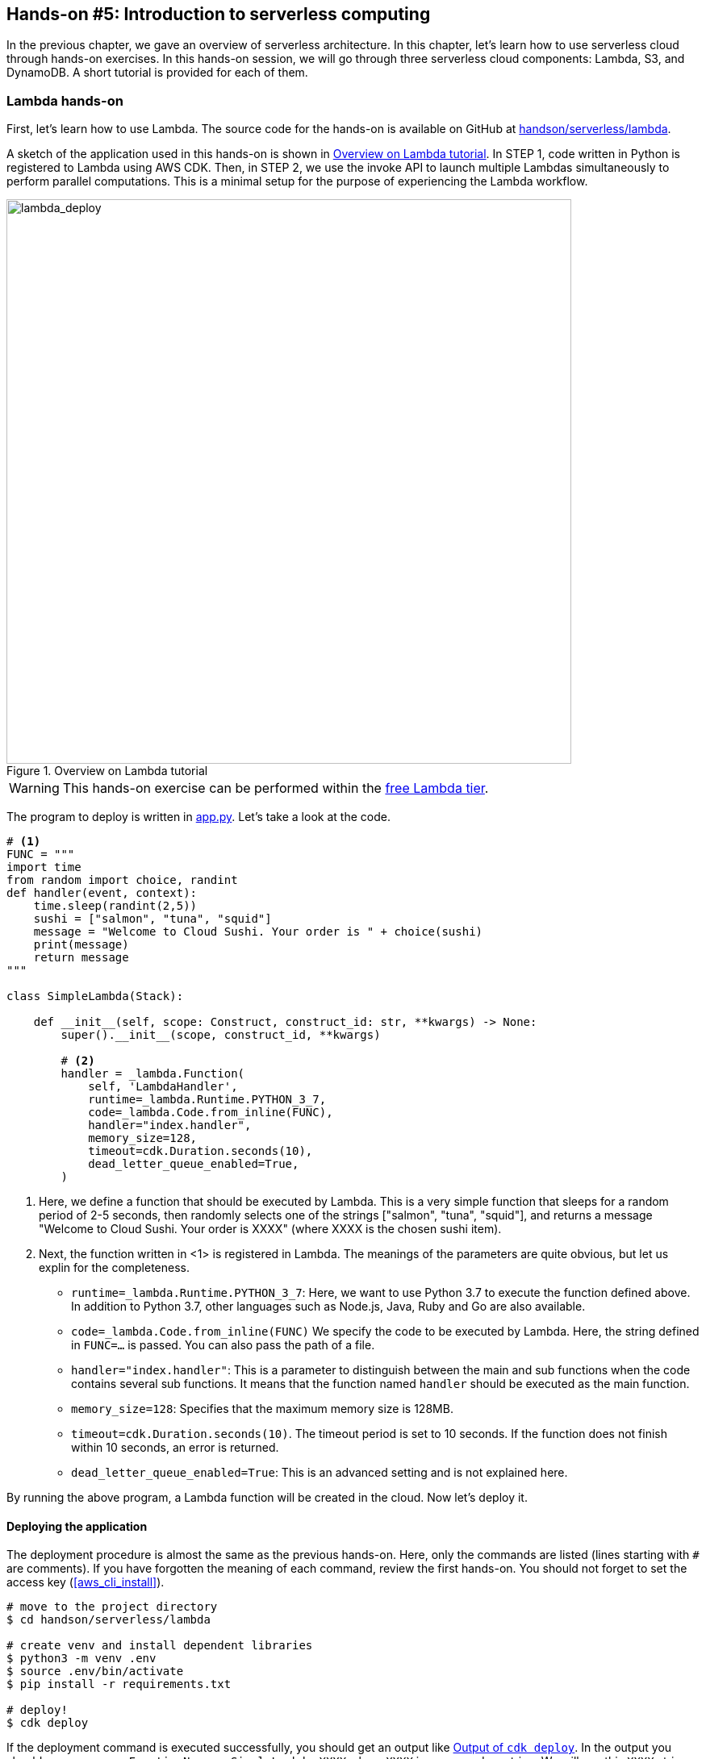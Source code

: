 [[sec_intro_serverless]]
== Hands-on #5: Introduction to serverless computing

In the previous chapter, we gave an overview of serverless architecture.
In this chapter, let's learn how to use serverless cloud through hands-on exercises.
In this hands-on session, we will go through three serverless cloud components: Lambda, S3, and DynamoDB.
A short tutorial is provided for each of them.

=== Lambda hands-on

First, let's learn how to use Lambda.
The source code for the hands-on is available on GitHub at
https://github.com/tomomano/learn-aws-by-coding/tree/main/handson/serverless/lambda[handson/serverless/lambda].

A sketch of the application used in this hands-on is shown in <<fig:lambda_deploy>>.
In STEP 1, code written in Python is registered to Lambda using AWS CDK.
Then, in STEP 2, we use the invoke API to launch multiple Lambdas simultaneously to perform parallel computations.
This is a minimal setup for the purpose of experiencing the Lambda workflow.

[[fig:lambda_deploy]]
.Overview on Lambda tutorial
image::imgs/handson-serverless/lambda_deploy.png[lambda_deploy, 700, align="center"]

[WARNING]
====
This hands-on exercise can be performed within the
https://aws.amazon.com/free/?all-free-tier.sort-by=item.additionalFields.SortRank&all-free-tier.sort-order=asc[free Lambda tier].
====

The program to deploy is written in
https://github.com/tomomano/learn-aws-by-coding/blob/main/handson/serverless/lambda/app.py[app.py].
Let's take a look at the code.

[source, python, linenums]
----
# <1>
FUNC = """
import time
from random import choice, randint
def handler(event, context):
    time.sleep(randint(2,5))
    sushi = ["salmon", "tuna", "squid"]
    message = "Welcome to Cloud Sushi. Your order is " + choice(sushi)
    print(message)
    return message
"""

class SimpleLambda(Stack):

    def __init__(self, scope: Construct, construct_id: str, **kwargs) -> None:
        super().__init__(scope, construct_id, **kwargs)

        # <2>
        handler = _lambda.Function(
            self, 'LambdaHandler',
            runtime=_lambda.Runtime.PYTHON_3_7,
            code=_lambda.Code.from_inline(FUNC),
            handler="index.handler",
            memory_size=128,
            timeout=cdk.Duration.seconds(10),
            dead_letter_queue_enabled=True,
        )
----

<1> Here, we define a function that should be executed by Lambda.
This is a very simple function that sleeps for a random period of 2-5 seconds, then randomly selects one of the strings ["salmon", "tuna", "squid"], and returns a message "Welcome to Cloud Sushi. Your order is XXXX" (where XXXX is the chosen sushi item).
<2> Next, the function written in <1> is registered in Lambda.
The meanings of the parameters are quite obvious, but let us explin for the completeness.
* `runtime=_lambda.Runtime.PYTHON_3_7`:
Here, we want to use Python 3.7 to execute the function defined above.
In addition to Python 3.7, other languages such as Node.js, Java, Ruby and Go are also available.
* `code=_lambda.Code.from_inline(FUNC)`
We specify the code to be executed by Lambda.
Here, the string defined in `FUNC=...` is passed.
You can also pass the path of a file.
* `handler="index.handler"`:
This is a parameter to distinguish between the main and sub functions when the code contains several sub functions.
It means that the function named `handler` should be executed as the main function.
* `memory_size=128`:
Specifies that the maximum memory size is 128MB.
* `timeout=cdk.Duration.seconds(10)`.
The timeout period is set to 10 seconds.
If the function does not finish within 10 seconds, an error is returned.
* `dead_letter_queue_enabled=True`:
This is an advanced setting and is not explained here.

By running the above program, a Lambda function will be created in the cloud.
Now let's deploy it.

==== Deploying the application

The deployment procedure is almost the same as the previous hands-on.
Here, only the commands are listed (lines starting with `#` are comments).
If you have forgotten the meaning of each command, review the first hands-on.
You should not forget to set the access key (<<aws_cli_install>>).

[source, bash]
----
# move to the project directory
$ cd handson/serverless/lambda

# create venv and install dependent libraries
$ python3 -m venv .env
$ source .env/bin/activate
$ pip install -r requirements.txt

# deploy!
$ cdk deploy
----

If the deployment command is executed successfully, you should get an output like <<handson_04_lambda_cdk_output>>.
In the output you should see a message `FunctionName = SimpleLambda-XXXX` where `XXXX` is some random string.
We will use this `XXXX` string later, so make a note of it.

[[handson_04_lambda_cdk_output]]
.Output of `cdk deploy`
image::imgs/handson-serverless/handson_04_lambda_cdk_output.png[cdk output, 700, align="center"]

Let's log in to the AWS console and check the deployed stack.
If you go to the Lambda page from the console, you can see the list of Lambda functions (<<handson_04_lambda_console_func_list>>).

[[handson_04_lambda_console_func_list]]
.Viewing the list of functions from Lambda console
image::imgs/handson-serverless/lambda_console_func_list.png[cdk output, 700, align="center"]

In this application, we have created a function with a name `SimpleLambda-XXXX`.
Click on the name of the function to see the details.
You should see a screen like <<handson_04_lambda_console_func_detail>>.
In the editor, you can see the Python function that you have just defined in the code.
Scroll down to the bottom of the screen to see the various settings for the function.

[[handson_04_lambda_console_func_detail]]
.Viewing the details of the Lambda function
image::imgs/handson-serverless/lambda_console_func_detail.png[lambda_console_func_detail, 700, align="center"]

[TIP]
====
The code executed by Lambda can also be edited using the editor on the Lambda console screen (<<handson_04_lambda_console_func_detail>>).
In some cases, it is faster to directly edit the code here for debugging purpose.
In this case, do not forget to update the CDK code to reflect the edits you made.
====

==== Executing Lambda function

Now, let's execute (invoke) the Lambda function we have created.
Using the AWS API, we can start executing the function.
Here, we will use the
https://github.com/tomomano/learn-aws-by-coding/blob/main/handson/serverless/lambda/invoke_one.py[handson/serverless/lambda/invoke _one.py],
which contains a simple code to invoke Lambda function.
Interested readers are recommended to read the code.

The following command invokes a Lambda function.
Replace the `XXXX` part of the command with the string obtained by `SimpleLambda.FunctionName = SimpleLambda-XXXX` when you deployed it earlier.

[source, bash]
----
$ python invoke_one.py SimpleLambda-XXXX
----

After a few seconds, you should get the output `"Welcome to Cloud Sushi. Your order is salmon"`.
It seems like a toy example, but the function was indeed executed in the cloud, where it generated a random number, selected a random sushi item, and returned the output.
Try running this command a few times and see that different sushi menu is returned for each execution.

Now, this command executes one function at a time, but the real power of Lambda is that it can execute a large number of tasks at the same time.
Next, let's try sending 100 tasks at once.
We use a Python script saved as
https://github.com/tomomano/learn-aws-by-coding/blob/main/handson/serverless/lambda/invoke_many.py[handson/serverless/lambda/ invoke_many.py].

Run the following command.
Remember to replace the `XXXX` part as before.
The second argument, `100`, means to submit 100 tasks.

[source, bash]
----
$ python invoke_many.py XXXX 100
----

The output will be something like below.

[source, bash]
----
....................................................................................................
Submitted 100 tasks to Lambda!
----

Let's confirm that 100 tasks are actually running simultaneously.
Go back to the Lambda console (<<handson_04_lambda_console_func_detail>>), and click on the "Monitoring" tab.
You will see a graph like <<handson_04_lambda_console_monitoring>>.

[[handson_04_lambda_console_monitoring]]
.Monitoring the execution statistics from Lambda console
image::imgs/handson-serverless/lambda_console_monitoring.png[lambda_console_monitoring, 700, align="center"]

[WARNING]
====
It takes some time for the graph shown in <<handson_04_lambda_console_monitoring>> to be updated.
If nothing is shown, wait a while and refresh the graph again.
====

In <<handson_04_lambda_console_monitoring>>, "Invocations" means how many times the function has been executed.
You can see that it has been indeed executed 100 times.
Furthermore, "Concurrent executions" shows how many tasks were executed simultaneously.
In this case, the number is 96, which means that 96 tasks were executed in parallel.
(The reason this does not equal 100 is that the commands to start the tasks were not sent at exactly the same time.)

As we just saw, although it is very simple, using Lambda, we were able to create a cloud system that can execute a task concurrently.

If we tried to do this in a traditional serverful cloud, we would have to write a lot of code for scaling the cluster, and also adjust various parameters.

[TIP]
====
If you are interested, you can try submitting 1000 tasks at once.
You will see that Lambda can handle such a large number of requests.
However, be careful not to overdo it, or you will exceed the free usage limit of Lambda.
====

==== Deleting the stack

Finally, let's remove the stack.
To remove the stack, execute the following command.

[source, bash]
----
$ cdk destroy
----

[[sec:dynamodb_tutorial]]
=== DynamoDB hands-on

Next, let's work on a short tutorial on DynamoDB.
The source code for the hands-on is available on GitHub at
https://github.com/tomomano/learn-aws-by-coding/tree/main/handson/serverless/dynamodb[/handson/serverless/dynamodb].

A sketch of the application used in this hands-on is shown in <<fig:dynamodb_deploy>>.
In STEP 1, we deploy an empty DynamoDB tables using AWS CDK.
Then, in STEP 2, we practice basic operations such as writing, reading, and deleting data from the database using the API.

[[fig:dynamodb_deploy]]
.Overview on DynamoDB tutorial
image::imgs/handson-serverless/dynamodb_deploy.png[dynamodb_deploy, 700, align="center"]


[WARNING]
====
This hands-on exercise can be performed within the
https://aws.amazon.com/free/?all-free-tier.sort-by=item.additionalFields.SortRank&all-free-tier.sort-order=asc[free DynamoDB tier].
====

The program to deploy is written in
https://github.com/tomomano/learn-aws-by-coding/blob/main/handson/serverless/dynamodb/app.py[handson/serverless/dynamodb/app.py].
Let's take a look at the code.

[source, python, linenums]
----
class SimpleDynamoDb(Stack):
    def __init__(self, scope: Construct, construct_id: str, **kwargs) -> None:
        super().__init__(scope, construct_id, **kwargs)

        table = ddb.Table(
            self, "SimpleTable",
            # <1>
            partition_key=ddb.Attribute(
                name="item_id",
                type=ddb.AttributeType.STRING
            ),
            # <2>
            billing_mode=ddb.BillingMode.PAY_PER_REQUEST,
            # <3>
            removal_policy=cdk.RemovalPolicy.DESTROY
        )
----

With this code, an empty DynamoDB table with the minimum configuration is created.
Let us explain the meanings of each parameter.

<1> Here we define **partition key** of the table.
Every DynamoDB table must have a partition key.
The partition key is a unique ID for each element (record) in the table.
Every record in the table must have a partition key.
There cannot be more than one element with the same partition key in a table.
(except for the case where sort Key is used. For more information, see
https://docs.aws.amazon.com/amazondynamodb/latest/developerguide/HowItWorks.CoreComponents.html[official documentation "Core Components of Amazon DynamoDB"]).
In this example, the partition key is named `item_id`.
<2> Here we specify the `billing_mode` parameter.
By specifying `ddb.BillingMode.PAY_PER_REQUEST`, DynamoDB table in **on-demand capacity mode** is created.
There is another mode called `PROVISIONED`, but this is for more advanced use cases.
<3> Here we specify the `removal_policy`.
It specifies whether DynamoDB table will be removed together when the CloudFormation stack is deleted.
In this code, `DESTROY` is selected, so all the data will be deleted.
If you select other options, you can define other behaviors such as keeping DynamoDB backups even if the stack is deleted.

[[sec:serverless_dynamodb_deploy]]
==== Deploying the application

The deployment procedure is almost the same as the previous hands-on.
Here, only the commands are listed (lines starting with `#` are comments).
If you have forgotten the meaning of each command, review the first hands-on.
You should not forget to set the access key (<<aws_cli_install>>).

[source, bash]
----
# move to the project directory
$ cd handson/serverless/dynamodb

# create venv and install dependent libraries
$ python3 -m venv .env
$ source .env/bin/activate
$ pip install -r requirements.txt

# deploy!
$ cdk deploy
----

If the deployment command is executed successfully, you should get an output like <<handson_04_dynamodb_cdk_output>>.
In the output you should see a message `TableName = XXXX` where `XXXX` is some random string.
We will use this `XXXX` string later, so make a note of it.

[[handson_04_dynamodb_cdk_output]]
.Output of `cdk deploy`
image::imgs/handson-serverless/handson_04_dynamodb_cdk_output.png[cdk output, 700, align="center"]

Let's log in to the AWS console and check the deployed stack.
From the console, go to the DynamoDB page and select "Tables" from the menu bar on the left.
Then, you can see the list of tables in a screen like <<handson_04_dynamodb_table_list>>.

[[handson_04_dynamodb_table_list]]
.Viewing the list of DynamoDB tables
image::imgs/handson-serverless/dynamodb_table_list.png[cdk output, 700, align="center"]

The deployment will createa a table with a random name starting with `SimpleDynamoDb`.
Click on the name of the table to see the details.
You should see a screen like <<handson_04_dynamodb_table_detail>>.
Click on the "Items" tab to see the records in the table.
At this point, the table is empty because no data has been written to it.

[[handson_04_dynamodb_table_detail]]
.Viewing the details of the DynamoDB table
image::imgs/handson-serverless/dynamodb_table_detail.png[cdk output, 700, align="center"]

==== Read and write operations

Now, let's practice read and write operations using the table that we just created.
Here we will use Python and
https://boto3.amazonaws.com/v1/documentation/api/latest/index.html[boto3]
library.

First, we write a new record in the table.
Open the file named
https://github.com/tomomano/learn-aws-by-coding/blob/main/handson/serverless/dynamodb/simple_write.py[simple_write.py]
in the hands-on directory.
Inside the program, you will find the following code.

[source, python, linenums]
----
import boto3
from uuid import uuid4
ddb = boto3.resource('dynamodb')

def write_item(table_name):
    table = ddb.Table(table_name)
    table.put_item(
    Item={
        'item_id': str(uuid4()),
        'first_name': 'John',
        'last_name': 'Doe',
        'age': 25,
        }
    )
----

If you read the code from the top, you will see that it first imports the boto3 library and then calls the `dynamodb` resource.
The `write_item()` function takes the name of the DynamoDB table as an argument.
Then, the `put_item()` method is called to write a new record to the DB.
The item has four attributes defined: `item_id`, `first_name`, `last_name`, and `age`.
The `item_id` corresponds to the partition key described above, and is given a random string using
https://en.wikipedia.org/wiki/Universally_unique_identifier[UUID4]
algorithm.

Now, let's run `simple_write.py`.
Replace "XXXX" with the name of the table you deployed (a string starting with `SimpleDynamoDb`), and then execute the following command.

[source, bash]
----
$ python simple_write.py XXXX
----

Let's check from the AWS console that the new record has been written correctly.
Use the same procedure as <<handson_04_dynamodb_table_detail>> to display the list of records in the table.
You will find a new record as expected, as shown in <<fig:dynamodb_table_new_item>>.

[[fig:dynamodb_table_new_item]]
.Viewing the newly added record in the DynamoDB table
image::imgs/handson-serverless/dynamodb_table_new_item.png[cdk output, 700, align="center"]

It is also possible to use boto3 to read elements from a table.
Open the file named
https://github.com/tomomano/learn-aws-by-coding/blob/main/handson/serverless/dynamodb/simple_read.py[simple_read.py]
in the hands-on directory.

[source, python, linenums]
----
import boto3
ddb = boto3.resource('dynamodb')

def scan_table(table_name):
    table = ddb.Table(table_name)
    items = table.scan().get("Items")
    print(items)
----

By calling `table.scan().get("Items")`, all the records in the table are read out.

Let's run this script with the following command
(Don't forget to replace the "XXXX" part correctly).

[source, bash]
----
$ python simple_read.py XXXX
----

You should get an output showing the record we just added eariler.

==== Reading and writing a large number of records

The advantage of DynamoDB is that, as mentioned at the beginning, its processing capacity can be freely expanded according to the load.

To test the capability of DynamoDB, let's simulate the situation where a large amount of data is written at once.
In
https://github.com/tomomano/learn-aws-by-coding/blob/main/handson/serverless/dynamodb/batch_rw.py[batch_rw.py],
we have a short script to perform massive write operation to the database.

Run the following command (be sure to replace XXXX with the name of your table).

[source, bash]
----
$ python batch_rw.py XXXX write 1000
----

This command generates a thousand random data, and writes them to the database.

Furthermore, let's search the database.
In the previous command, a random integer from 1 to 50 is assigned to the attribute `age` in each data.
To search and retrieve only those elements whose `age` is less than or equal to 2, you execute the following command.

[source, bash]
----
$ python batch_rw.py XXXX search_under_age 2
----

Let's try running the above two commands several times to apply a simulated load to the database.
You should see that the results are returned without any significant delay.

==== Deleting the stack

When you have had enough fun with DynamoDB, remember to delete the stack.

As in the previous hands-on sessions, you can delete the stack by executing the following command.

[source, bash]
----
$ cdk destroy
----

[[sec:s3_tutorial]]
=== S3 hands-on

Coming soon...

